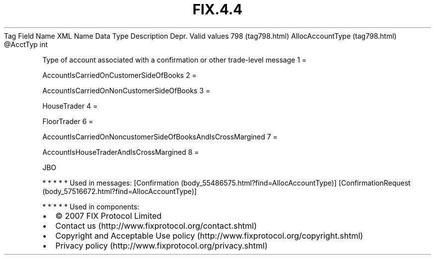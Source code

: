 .TH FIX.4.4 "" "" "Tag #798"
Tag
Field Name
XML Name
Data Type
Description
Depr.
Valid values
798 (tag798.html)
AllocAccountType (tag798.html)
\@AcctTyp
int
.PP
Type of account associated with a confirmation or other trade-level
message
1
=
.PP
AccountIsCarriedOnCustomerSideOfBooks
2
=
.PP
AccountIsCarriedOnNonCustomerSideOfBooks
3
=
.PP
HouseTrader
4
=
.PP
FloorTrader
6
=
.PP
AccountIsCarriedOnNoncustomerSideOfBooksAndIsCrossMargined
7
=
.PP
AccountIsHouseTraderAndIsCrossMargined
8
=
.PP
JBO
.PP
   *   *   *   *   *
Used in messages:
[Confirmation (body_55486575.html?find=AllocAccountType)]
[ConfirmationRequest (body_57516672.html?find=AllocAccountType)]
.PP
   *   *   *   *   *
Used in components:

.PD 0
.P
.PD

.PP
.PP
.IP \[bu] 2
© 2007 FIX Protocol Limited
.IP \[bu] 2
Contact us (http://www.fixprotocol.org/contact.shtml)
.IP \[bu] 2
Copyright and Acceptable Use policy (http://www.fixprotocol.org/copyright.shtml)
.IP \[bu] 2
Privacy policy (http://www.fixprotocol.org/privacy.shtml)
